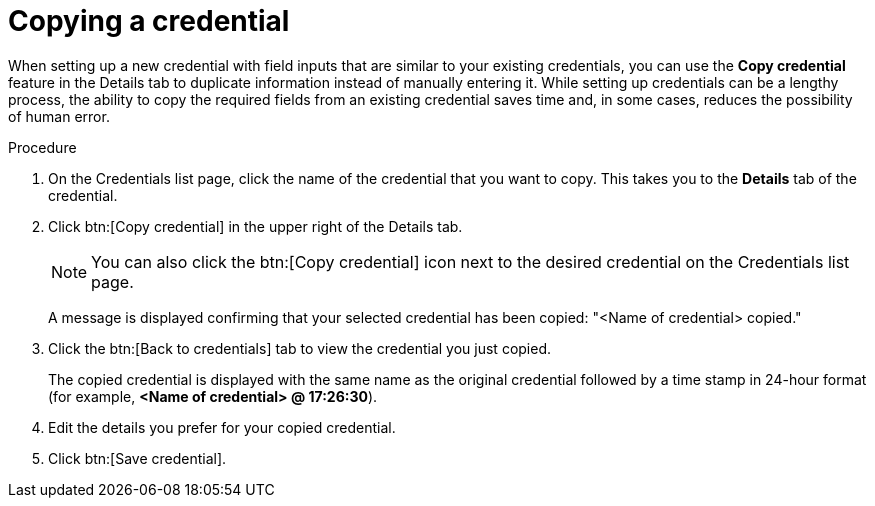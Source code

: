 [id="eda-duplicate-credential"]

= Copying a credential

When setting up a new credential with field inputs that are similar to your existing credentials, you can use the *Copy credential* feature in the Details tab to duplicate information instead of manually entering it. While setting up credentials can be a lengthy process, the ability to copy the required fields from an existing credential saves time and, in some cases, reduces the possibility of human error.

.Procedure

. On the Credentials list page, click the name of the credential that you want to copy. This takes you to the *Details* tab of the credential.
. Click btn:[Copy credential] in the upper right of the Details tab. 
+
[NOTE]
====
You can also click the btn:[Copy credential] icon next to the desired credential on the Credentials list page.
====
A message is displayed confirming that your selected credential has been copied: "<Name of credential> copied." 
. Click the btn:[Back to credentials] tab to view the credential you just copied. 
+
The copied credential is displayed with the same name as the original credential followed by a time stamp in 24-hour format (for example, *<Name of credential> @ 17:26:30*). 
. Edit the details you prefer for your copied credential.
. Click btn:[Save credential].
